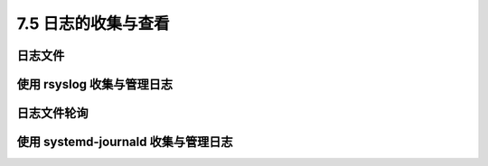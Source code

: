 ====================
7.5 日志的收集与查看
====================

日志文件
------------

使用 rsyslog 收集与管理日志
------------------------------

日志文件轮询
-----------------

使用 systemd-journald 收集与管理日志
---------------------------------------------

